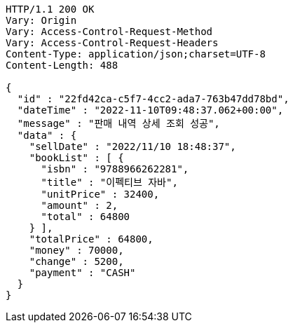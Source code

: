 [source,http,options="nowrap"]
----
HTTP/1.1 200 OK
Vary: Origin
Vary: Access-Control-Request-Method
Vary: Access-Control-Request-Headers
Content-Type: application/json;charset=UTF-8
Content-Length: 488

{
  "id" : "22fd42ca-c5f7-4cc2-ada7-763b47dd78bd",
  "dateTime" : "2022-11-10T09:48:37.062+00:00",
  "message" : "판매 내역 상세 조회 성공",
  "data" : {
    "sellDate" : "2022/11/10 18:48:37",
    "bookList" : [ {
      "isbn" : "9788966262281",
      "title" : "이펙티브 자바",
      "unitPrice" : 32400,
      "amount" : 2,
      "total" : 64800
    } ],
    "totalPrice" : 64800,
    "money" : 70000,
    "change" : 5200,
    "payment" : "CASH"
  }
}
----